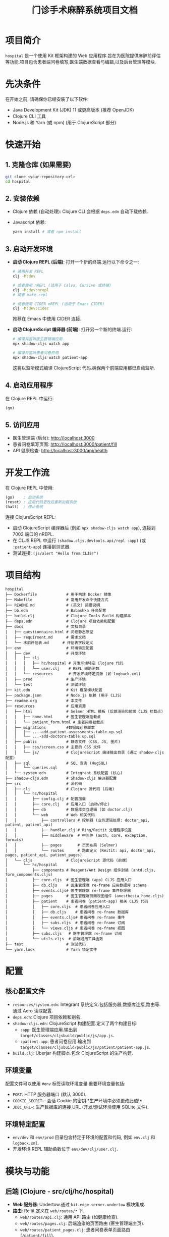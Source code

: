 #+TITLE: 门诊手术麻醉系统项目文档
#+LANGUAGE: zh
#+OPTIONS: toc:nil num:nil

* 项目简介
~hospital~ 是一个使用 Kit 框架构建的 Web 应用程序.旨在为医院提供麻醉前评估等功能.项目包含患者端问卷填写,医生端数据查看与编辑,以及后台管理等模块.

* 先决条件
在开始之前, 请确保你已经安装了以下软件:
- Java Development Kit (JDK) 11 或更高版本 (推荐 OpenJDK)
- Clojure CLI 工具
- Node.js 和 Yarn (或 npm) (用于 ClojureScript 部分)

* 快速开始
** 1. 克隆仓库 (如果需要)
   #+BEGIN_SRC bash
   git clone <your-repository-url>
   cd hospital
   #+END_SRC

** 2. 安装依赖
   - Clojure 依赖 (自动处理):
     Clojure CLI 会根据 =deps.edn= 自动下载依赖.
   - Javascript 依赖:
     #+BEGIN_SRC bash
     yarn install # 或者 npm install
     #+END_SRC

** 3. 启动开发环境
   - *启动 Clojure REPL (后端)*:
     打开一个新的终端.运行以下命令之一:
     #+BEGIN_SRC bash
     # 通用开发 REPL
     clj -M:dev

     # 或者使用 nREPL (适用于 Calva, Cursive 或终端)
     clj -M:dev:nrepl
     # 或者 make repl

     # 或者使用 CIDER nREPL (适用于 Emacs CIDER)
     clj -M:dev:cider
     #+END_SRC
     推荐在 Emacs 中使用 CIDER 连接.
   - *启动 ClojureScript 编译器 (前端)*:
     打开另一个新的终端.运行:
     #+BEGIN_SRC bash
     # 编译并监听医生管理端应用
     npx shadow-cljs watch app

     # 编译并监听患者问卷应用
     npx shadow-cljs watch patient-app
     #+END_SRC
     这将以监听模式编译 ClojureScript 代码.确保两个前端应用都已启动监听.

** 4. 启动应用程序
   在 Clojure REPL 中运行:
   #+BEGIN_SRC clojure
   (go)
   #+END_SRC

** 5. 访问应用
   - 医生管理端 (后台): [[http://localhost:3000]]
   - 患者问卷填写页面: [[http://localhost:3000/patient/fill]]
   - API 健康检查: [[http://localhost:3000/api/health]]

* 开发工作流
  在 Clojure REPL 中使用:
  #+BEGIN_SRC clojure
  (go)    ; 启动系统
  (reset) ; 应用代码更改后重新加载系统
  (halt)  ; 停止系统
  #+END_SRC

  连接 ClojureScript REPL:
  - 启动 ClojureScript 编译器后 (例如 =npx shadow-cljs watch app=),
    连接到 7002 端口的 nREPL.
  - 在 CLJS REPL 中运行 =(shadow.cljs.devtools.api/repl :app)= (或 =:patient-app=) 连接到浏览器.
  - 测试连接: =(js/alert "Hello from CLJS!")=

* 项目结构
  #+BEGIN_EXAMPLE
  hospital
  ├── Dockerfile             # 用于构建 Docker 镜像
  ├── Makefile               # 常用开发命令快捷方式
  ├── README.md              # (英文) 简要说明
  ├── bb.edn                 # Babashka 任务配置
  ├── build.clj              # Clojure Tools Build 构建脚本
  ├── deps.edn               # Clojure 项目依赖和配置
  ├── docs                   # 文档目录
  │   ├── questionnaire.html # 问卷静态原型
  │   ├── requirment.md      # 需求文档
  │   └── 术前评估表.md      # 评估表字段定义
  ├── env                    # 环境特定配置
  │   ├── dev                # 开发环境
  │   │   ├── clj
  │   │   │   ├── hc/hospital # 开发环境特定 Clojure 代码
  │   │   │   └── user.clj    # REPL 辅助函数
  │   │   └── resources       # 开发环境特定资源 (如 logback.xml)
  │   ├── prod               # 生产环境
  │   └── test               # 测试环境
  ├── kit.edn                # Kit 框架模块配置
  ├── package.json           # Node.js 依赖 (用于 CLJS)
  ├── readme.org             # 本文件
  ├── resources              # 应用资源
  │   ├── html               # Selmer HTML 模板 (后端渲染和前端 CLJS 挂载点)
  │   │   ├── home.html      # 医生管理端挂载点
  │   │   └── patient_form.html # 患者问卷挂载点
  │   ├── migrations         #数据库迁移脚本
  │   │   ├── ...-add-patient-assessments-table.up.sql
  │   │   └── ...-add-doctors-table.up.sql
  │   ├── public             # 静态文件 (CSS, JS, 图片)
  │   │   ├── css/screen.css # 主要的 CSS 文件
  │   │   └── js/            # ClojureScript 编译输出目录 (通过 shadow-cljs 配置)
  │   ├── sql                # SQL 查询 (HugSQL)
  │   │   └── queries.sql
  │   └── system.edn         # Integrant 系统配置 (核心)
  ├── shadow-cljs.edn        # Shadow-cljs 编译器配置
  ├── src                    # 源代码
  │   ├── clj                # Clojure 源代码 (后端)
  │   │   └── hc/hospital
  │   │       ├── config.clj # 配置加载
  │   │       ├── core.clj   # 应用入口 (启动/停止)
  │   │       ├── db         # 数据库交互逻辑 (如 doctor.clj)
  │   │       └── web        # Web 相关代码
  │   │           ├── controllers # 控制器 (业务逻辑处理: doctor_api, patient, patient_api)
  │   │           ├── handler.clj # Ring/Reitit 处理程序设置
  │   │           ├── middleware  # 中间件 (auth, core, exception, formats)
  │   │           ├── pages       # 页面布局 (Selmer)
  │   │           └── routes      # 路由定义 (Reitit: api, doctor_api, pages, patient_api, patient_pages)
  │   └── cljs               # ClojureScript 源代码 (前端)
  │       └── hc/hospital
  │           ├── components # Reagent/Ant Design 组件封装 (antd.cljs, form_components.cljs)
  │           ├── core.cljs  # 医生管理端 (app) CLJS 应用入口
  │           ├── db.cljs    # 医生管理端 re-frame 应用数据库 schema
  │           ├── events.cljs# 医生管理端 re-frame 事件处理器
  │           ├── pages      # 医生管理端页面视图组件 (anesthesia_home.cljs)
  │           ├── patient    # 患者问卷 (patient-app) 相关 CLJS 代码
  │           │   ├── core.cljs  # 患者问卷应用入口
  │           │   ├── db.cljs    # 患者问卷 re-frame 数据库
  │           │   ├── events.cljs# 患者问卷 re-frame 事件
  │           │   ├── subs.cljs  # 患者问卷 re-frame 订阅
  │           │   └── views.cljs # 患者问卷 re-frame 视图
  │           ├── subs.cljs   # 医生管理端 re-frame 订阅
  │           └── utils.cljs  # 前端通用工具函数
  ├── test                   # 测试代码
  └── yarn.lock              # Yarn 锁定文件
  #+END_EXAMPLE

* 配置
** 核心配置文件
   - =resources/system.edn=: Integrant 系统定义.包括服务器,数据库连接,路由等.通过 Aero 读取配置.
   - =deps.edn=: Clojure 项目依赖和别名.
   - =shadow-cljs.edn=: ClojureScript 构建配置.定义了两个构建目标:
     - =:app=: 医生管理端应用.输出到 =target/classes/cljsbuild/public/js/app.js=.
     - =:patient-app=: 患者问卷应用.输出到 =target/classes/cljsbuild/public/js/patient/patient-app.js=.
   - =build.clj=: Uberjar 构建脚本.包含 ClojureScript 的生产构建.

** 环境变量
   配置文件可以使用 =#env= 标签读取环境变量.重要环境变量包括:
   - =PORT=: HTTP 服务器端口 (默认 3000).
   - =COOKIE_SECRET~=: 会话 Cookie 的密钥.*生产环境中必须更改此值!*
   - =JDBC_URL~=: 生产数据库的连接 URL (开发/测试环境使用 SQLite 文件).

** 环境特定配置
   - =env/dev= 和 =env/prod= 目录包含特定于环境的配置和代码, 例如 =env.clj= 和 =logback.xml=.
   - 开发环境 REPL 辅助函数位于 =env/dev/clj/user.clj=.

* 模块与功能
** 后端 (Clojure - src/clj/hc/hospital)
- *Web 服务器*: Undertow.通过 =kit.edge.server.undertow= 模块集成.
- *路由*: Reitit.定义在 =web/routes/*= 下.
  - =web/routes/api.clj=: 通用 API 路由 (如健康检查).
  - =web/routes/pages.clj=: 后端渲染的页面路由 (医生管理端主页).
  - =web/routes/patient_pages.clj=: 患者问卷表单页面路由 (=/patient/fill=).
  - =web/routes/patient_api.clj=: 患者问卷提交相关 API.
  - =web/routes/doctor_api.clj=: 医生用户认证和管理 API.
- *API 控制器*: 位于 =web/controllers/*=.
  - =health.clj=: 健康检查.
  - =patient.clj=: 渲染患者问卷页面.
  - =patient_api.clj=: 处理患者问卷提交.姓名转拼音 (使用 HanLP).
  - =doctor_api.clj=: 处理医生注册,登录,登出,信息获取,修改,删除等.
- *数据库交互*:
  - Conman 和 HugSQL: SQL 查询定义在 =resources/sql/queries.sql=.
  - Migratus: 数据库迁移脚本在 =resources/migrations/*=.
  - 开发/测试使用 SQLite.生产环境通过 =JDBC_URL= 连接.
- *认证*: Buddy Auth.用于医生端 API 认证.配置在 =web/middleware/auth.clj=.
- *HTML 模板*: Selmer.模板位于 =resources/html/*=.
- *中间件*: 位于 =web/middleware/*=.包括基础设置,异常处理,数据格式化,认证等.

** 前端 (ClojureScript - src/cljs/hc/hospital)
- *医生管理端 (app)*:
  - 入口: =core.cljs=, 挂载到 =resources/html/home.html= 的 =#app= 元素.
  - UI 框架: Reagent 和 Re-frame.
  - 状态管理: Re-frame (db, events, subs).
  - 主要页面: =pages/anesthesia_home.cljs=.包含患者列表,评估表单等.
  - UI 组件库: Ant Design, 封装在 =components/antd.cljs=.自定义表单组件在 =components/form_components.cljs=.
- *患者问卷端 (patient-app)*:
  - 入口: =patient/core.cljs=, 挂载到 =resources/html/patient_form.html= 的 =#patient-app= 元素.
  - UI 框架: Reagent 和 Re-frame.
  - 状态管理: Re-frame (patient/db, patient/events, patient/subs).
  - 主要视图: =patient/views.cljs=.实现多步骤问卷表单.
  - 样式: 主要依赖 Tailwind CSS (通过 CDN 引入) 及 =resources/html/patient_form.html= 内的内联样式.
- *构建工具*: Shadow-cljs.

** 数据库
- 开发/测试: SQLite (例如 =hospital_dev.db=, =hospital_test.db=).
- 生产: 通过 =JDBC_URL= 环境变量配置.预期为兼容 JDBC 的数据库 (如 PostgreSQL).
- 表结构:
  - =patient_assessments=: 存储患者评估数据.包括 =patient_id=, =assessment_data (JSON)=, =patient_name_pinyin=, =patient_name_initial= 等.
  - =doctors=: 存储医生信息.包括 =username=, =password_hash=, =name= 等.
- 迁移: Migratus 管理.启动时自动运行迁移 (见 =system.edn= 中 =:migrate-on-init? true=).

据流程
** 1. 患者填写问卷
- 用户访问 =/patient/fill= 页面.
- =hc.hospital.web.controllers.patient/patient-form-page= 渲染 =patient_form.html=.
- =patient_form.html= 加载 =/js/patient/patient-app.js= (由 =hc.hospital.patient.core.cljs= 编译).
- 用户在前端填写表单 (多步骤.Re-frame 管理状态).
- 提交时.前端 Re-frame 事件 (如 =::events/validate-and-submit=) 触发.
- 表单数据通过 AJAX POST 请求发送到 =/api/patient/assessment=.
- 后端 =hc.hospital.web.controllers.patient-api/submit-assessment!= 处理请求:
  - 解析 JSON 数据.
  - 使用 HanLP 将患者姓名转换为拼音和首字母.
  - 根据 =patient_id= 判断是插入新记录还是更新现有记录.
  - 通过 HugSQL (方法如 =:insert-patient-assessment!= 或 =:update-patient-assessment!=) 将数据存入 =patient_assessments= 表.
  - 返回成功或失败响应.

** 2. 医生登录与查看/编辑患者数据 (医生管理端)
- 用户访问 =/= (根路径).
- =hc.hospital.web.routes.pages/home= 渲染 =home.html=.
- =home.html= 加载 =/js/app.js= (由 =hc.hospital.core.cljs= 编译).
- *登录*:
  - 医生在前端输入用户名密码.
  - 前端通过 AJAX POST 请求到 =/api/doctors/login=.
  - 后端 =hc.hospital.web.controllers.doctor-api/login-doctor!= 处理:
    - 验证凭据 (与 =doctors= 表中的 =password_hash= 比较).
    - 成功则在 session 中存入医生信息 (如 =:identity=).
- *查看患者列表*:
  - 前端 (例如 =anesthesia_home.cljs=) 通过 Re-frame 事件 (如 =::events/fetch-all-assessments=) 触发.
  - AJAX GET 请求到 =/api/patient/assessments=.
  - 后端 =hc.hospital.web.controllers.patient-api/get-all-patient-assessments-handler= 处理:
    - 可选地根据姓名拼音,首字母,日期等参数进行过滤.
    - 通过 HugSQL (方法如 =:get-all-patient-assessments=) 从 =patient_assessments= 表查询数据.
    - 返回患者列表数据.
  - 前端展示列表.并允许医生选择特定患者.
- *查看/编辑单个患者评估*:
  - 选择患者后.前端 Re-frame 事件 (如 =::events/select-patient=) 更新当前选定患者.
  - 评估数据 (从 =assessment_data= JSON 字段解析) 填充到 Ant Design 表单中.
  - 医生编辑表单内容.Re-frame 事件 (如 =::events/update-brief-medical-history=) 更新前端状态.
  - *保存/更新评估*: (当前保存逻辑可能在患者选择时自动合并或需要显式保存按钮触发)
    - 若需显式保存.则前端 AJAX PUT 请求到 =/api/patient/assessment/:patient-id=.
    - 后端 =hc.hospital.web.controllers.patient-api/update-assessment-by-patient-id!= 处理:
      - 更新 =patient_assessments= 表中对应记录的 =assessment_data=.
- *其他医生操作*:
  - 注册,登出,修改密码等通过 =/api/doctors/*= 相关端点处理.

** 3. HIS 系统集成 (需求提及.当前未实现)
- 需求文档 (=docs/requirment.md=) 提及 HIS 系统接口导入患者数据.并与扫码填写的患者匹配.这是未来的一个数据来源.

* 编译与测试

** 1. 安装 Javascript 依赖
   如果尚未安装，请运行：
   #+BEGIN_SRC bash
   yarn install # 或者 npm install
   #+END_SRC
   此步骤会安装 `package.json` 中定义的依赖，包括 `shadow-cljs`。

** 2. 编译 ClojureScript (前端)
   执行以下命令来编译两个前端应用：
   #+BEGIN_SRC bash
   # 编译医生管理端应用
   npx shadow-cljs release app

   # 编译患者问卷应用
   npx shadow-cljs release patient-app
   #+END_SRC
   编译成功后，相关的 Javascript 文件会输出到 `target/classes/cljsbuild/public/js/` 目录下。这些是生产环境构建。

** 3. 运行 Clojure 测试 (后端)
   执行以下命令来运行后端的测试套件：
   #+BEGIN_SRC bash
   clj -M:test
   # 或者
   make test
   #+END_SRC
   - 测试使用了 `clojure.test`。
   - 测试辅助函数位于 `test/clj/hc/hospital/test_utils.clj`。
   - 测试默认使用 `:test` profile。

   *重要提示:* 当前 Clojure 测试套件存在一些已知问题，导致测试无法全部通过。在执行测试时请注意以下几点：
   - *`hc.hospital.core-test`*: 包含一个简单的断言失败 (`expected: 1, actual: 2`)。
   - *`hc.hospital.web.controllers.doctor-api-test`*:
     - 医生登出 API 未能正确设置 Cookie 以使其立即失效。
     - 在测试某个 API 端点时，发生了 JSON 解析错误 (`java.lang.ClassCastException`)。
   - *`hc.hospital.specs.assessment-complete-cn-spec-test`*: 此测试套件中的15个测试用例因 `:test-chuck-not-available` 错误而失败。这表明 `test.chuck` 库（用于 Malli Schema 的生成式测试）在测试环境中可能未正确配置或不可用。

   建议在进一步开发或部署前调查并解决这些测试问题，以确保后端代码的稳定性和正确性。

* 构建和部署
** 构建 Uberjar (独立 Jar 包)
   #+BEGIN_SRC bash
   clj -T:build all
   # 或者
   make uberjar
   #+END_SRC
   生成 =target/hospital-standalone.jar=.此过程也会触发 ClojureScript 的生产构建 (通过 =build.clj= 中的 =build-cljs= 函数调用 =npx shadow-cljs release app= 和 =npx shadow-cljs release patient-app=).

** 运行 Uberjar
   #+BEGIN_SRC bash
   # 设置生产环境所需的环境变量
   export JDBC_URL="<your_production_database_url>"
   export COOKIE_SECRET="<your_strong_production_secret>"
   export PORT=8080 # (可选)
   java -jar target/hospital-standalone.jar
   #+END_SRC

** Docker
项目包含一个 =Dockerfile=, 用于构建 Docker 镜像进行容器化部署.
#+BEGIN_SRC dockerfile
# syntax = docker/dockerfile:1.2
FROM clojure:openjdk-17 AS build

WORKDIR /
COPY . /

RUN clj -Sforce -T:build all

FROM azul/zulu-openjdk-alpine:17

COPY --from=build /target/hospital-standalone.jar /hospital/hospital-standalone.jar

EXPOSE $PORT

ENTRYPOINT exec java $JAVA_OPTS -jar /hospital/hospital-standalone.jar
#+END_SRC

* 编辑器设置
** Emacs + CIDER
   为了让 CIDER 正确识别开发和测试的源路径和别名, 在项目根目录创建或确保存在 =.dir-locals.el= 文件, 内容如下:
   #+BEGIN_SRC elisp
   ((clojure-mode . ((cider-preferred-build-tool . clojure-cli)
                     (cider-clojure-cli-aliases . ":dev:test"))))
   #+END_SRC

* 主要技术栈
  - Clojure / ClojureScript
  - Kit Framework
  - Ring / Reitit (路由)
  - Undertow (Web 服务器)
  - Integrant (组件管理)
  - Selmer (HTML 模板 - 后端)
  - Shadow-cljs (CLJS 构建)
  - Reagent / Re-frame (CLJS UI)
  - Ant Design (UI 组件库)
  - HugSQL / Conman / Migratus (SQL 数据库交互)
  - SQLite (开发/测试数据库)
  - Buddy (认证)
  - HanLP (中文处理.用于姓名转拼音)

* TODO / 未来展望 (根据需求文档)
  - [ ] HIS 系统接口导入患者数据.并与扫码填写的患者匹配.
  - [ ] 患者列表支持时间筛选.姓名模糊查找 (部分已通过 API 参数实现.前端 UI 可能需要增强).
  - [ ] 医生端支持删除患者操作.
  - [ ] 医生能够看到所有患者.患者需要标注所属医生(只有所属医生能够编辑患者内容)-> 权限细化.
  - [ ] 评估表审核流程 (批准,暂缓,驳回状态流转).
  - [ ] 填写知情同意书 (按照模版.医生填写).
  - [ ] 调用医生电子签名 (加到模版里).
  - [ ] 打印预览与打印功能.
  - [ ] 管理后台:医生列表 (院区.科室.账号增删改查.维护电子签名.从 HIS 同步花名册).字典管理.

* 请在migration中增加一个新用户

好的，我们可以在 =resources/migrations= 目录下创建一个新的 SQL 迁移文件来添加一个新用户 (医生)。

首先，你需要为新用户密码生成一个哈希值。你可以在 Clojure REPL 中执行以下操作：
#+begin_src clojure
(require '[buddy.hashers :as hashers])
(hashers/derive "你的密码") ; 将 "你的密码" 替换为你想要的密码
#+end_src
复制输出的哈希字符串。

然后，创建以下迁移文件：

1.  文件名: =resources/migrations/YYYYMMDDHHMMSS-add-default-admin-user.up.sql=
    (请将 =YYYYMMDDHHMMSS= 替换为当前时间戳，确保它在现有迁移之后，例如 =20250507000100=)

    #+begin_src sql
    -- resources/migrations/20250507000100-add-default-admin-user.up.sql
    INSERT INTO doctors (username, password_hash, name, created_at, updated_at)
    VALUES (
        'admin',
        -- 将下面的哈希替换为你用 (hashers/derive "你的密码") 生成的实际哈希值
        '$2a$11$YOUR_GENERATED_PASSWORD_HASH_HERE_REPLACE_ME',
        '默认管理员',
        datetime('now'),
        datetime('now')
    );
    #+end_src


* 打包&部署
- 打包
 #+begin_src shell :results pp :exports both
 clj -Sforce -T:build all
 #+end_src
- 部署
 #+begin_src shell :results pp :exports both
 export JDBC_URL="jdbc:sqlite:hospital.db"
 export PORT="4500"
 /usr/lib/jvm/java-1.21.0-openjdk-amd64/bin/java -jar hospital-standalone.jar
 #+end_src
* gptel
#+begin_src elisp :results silent
  (let* ((prompt-file "code-prompt.md")
         (buffer "*gemini-app-and-server*"))
    (delete-file prompt-file)
    (shell-command "code2prompt . --no-clipboard --output-file code-prompt.md")
    (ignore-errors (gptel-context-remove-all))
    (gptel-add-file prompt-file)
    (when (> (length (window-list)) 1)
      (delete-window (next-window)))
    (gptel buffer)
    (split-window-right)
    (other-window 1)
    (switch-to-buffer buffer ))
#+end_src
